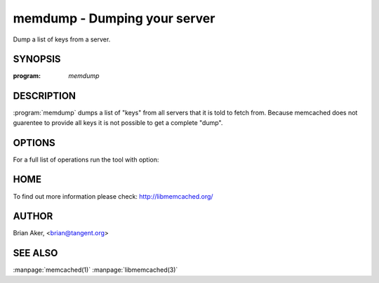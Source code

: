 =============================
memdump - Dumping your server
=============================


Dump a list of keys from a server.


--------
SYNOPSIS
--------

:program: `memdump`

.. program:: memdump

-----------
DESCRIPTION
-----------


:program:`memdump`  dumps a list of "keys" from all servers that 
it is told to fetch from. Because memcached does not guarentee to
provide all keys it is not possible to get a complete "dump".


-------
OPTIONS
-------


For a full list of operations run the tool with option:

.. option:: --help


----
HOME
----


To find out more information please check:
`http://libmemcached.org/ <http://libmemcached.org/>`_


------
AUTHOR
------


Brian Aker, <brian@tangent.org>


--------
SEE ALSO
--------

:manpage:`memcached(1)` :manpage:`libmemcached(3)`
